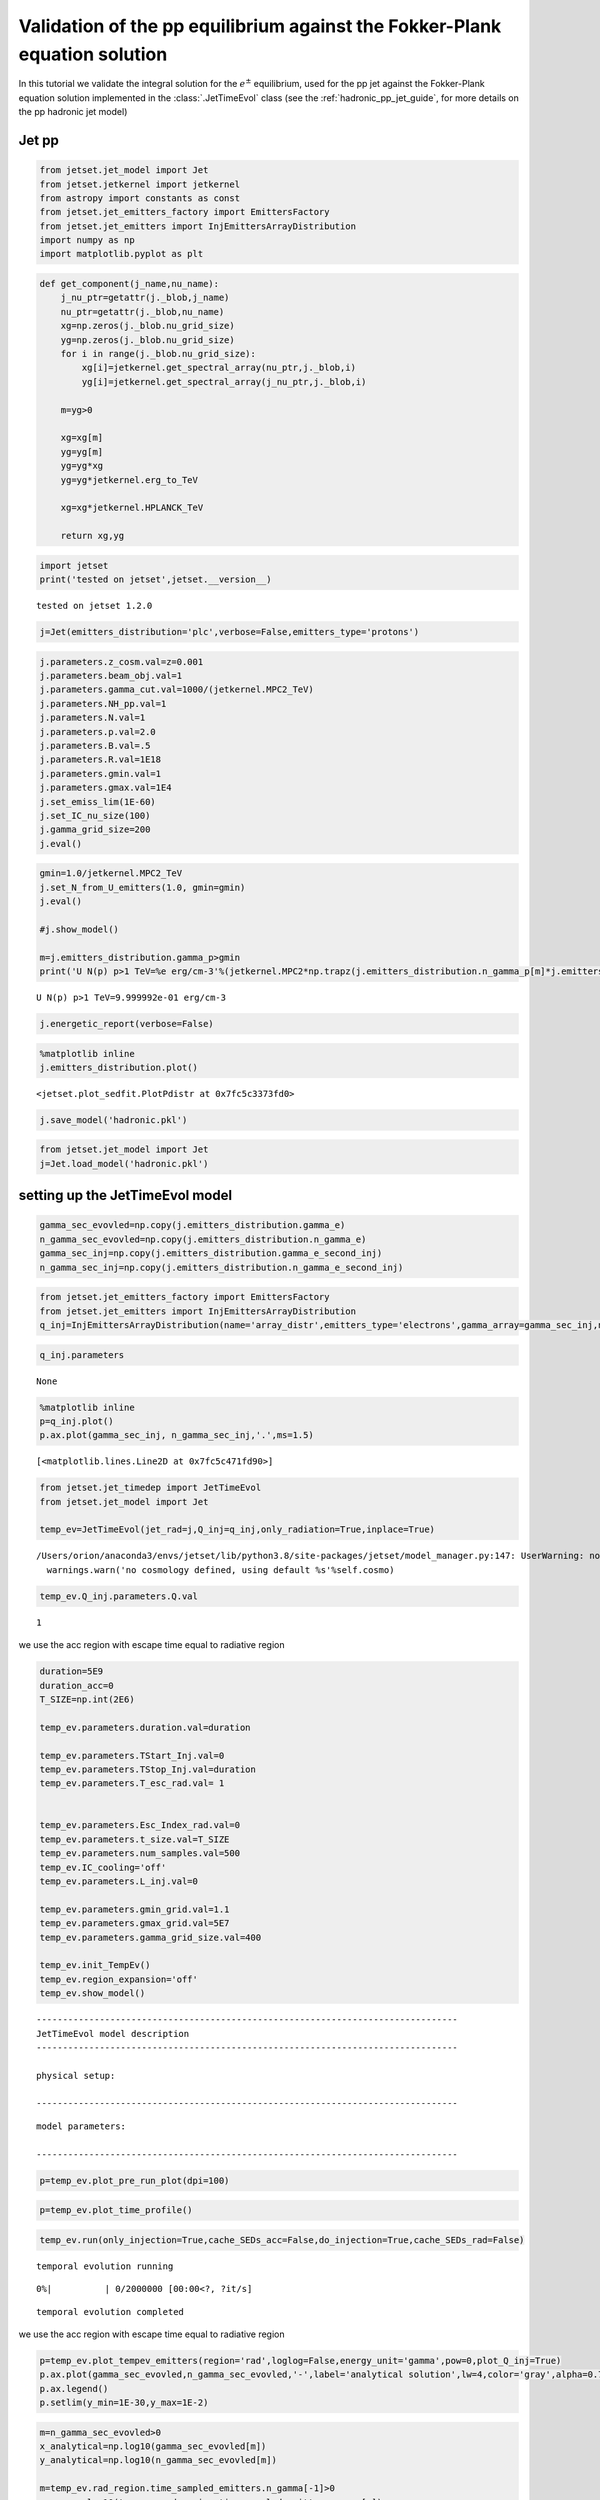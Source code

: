 .. _hadronic_pp_jet_validation_guide:

Validation of the pp equilibrium against the Fokker-Plank equation solution
===========================================================================

In this tutorial we validate the integral solution for the :math:`e^{\pm}` equilibrium, used for the pp jet against the Fokker-Plank equation solution implemented in the  :class:`.JetTimeEvol` class
(see the :ref:`hadronic_pp_jet_guide`, for more details on the pp hadronic jet model)

Jet pp
------

.. code:: ipython3

    from jetset.jet_model import Jet
    from jetset.jetkernel import jetkernel
    from astropy import constants as const
    from jetset.jet_emitters_factory import EmittersFactory
    from jetset.jet_emitters import InjEmittersArrayDistribution
    import numpy as np
    import matplotlib.pyplot as plt


.. code:: ipython3

    def get_component(j_name,nu_name):
        j_nu_ptr=getattr(j._blob,j_name)
        nu_ptr=getattr(j._blob,nu_name)
        xg=np.zeros(j._blob.nu_grid_size)
        yg=np.zeros(j._blob.nu_grid_size)
        for i in range(j._blob.nu_grid_size):
            xg[i]=jetkernel.get_spectral_array(nu_ptr,j._blob,i)
            yg[i]=jetkernel.get_spectral_array(j_nu_ptr,j._blob,i)
        
        m=yg>0
    
        xg=xg[m]
        yg=yg[m]
        yg=yg*xg
        yg=yg*jetkernel.erg_to_TeV
    
        xg=xg*jetkernel.HPLANCK_TeV
        
        return xg,yg
    


.. code:: ipython3

    import jetset
    print('tested on jetset',jetset.__version__)


.. parsed-literal::

    tested on jetset 1.2.0


.. code:: ipython3

    j=Jet(emitters_distribution='plc',verbose=False,emitters_type='protons')

.. code:: ipython3

    
    j.parameters.z_cosm.val=z=0.001
    j.parameters.beam_obj.val=1
    j.parameters.gamma_cut.val=1000/(jetkernel.MPC2_TeV)
    j.parameters.NH_pp.val=1
    j.parameters.N.val=1
    j.parameters.p.val=2.0
    j.parameters.B.val=.5
    j.parameters.R.val=1E18
    j.parameters.gmin.val=1
    j.parameters.gmax.val=1E4
    j.set_emiss_lim(1E-60)
    j.set_IC_nu_size(100)
    j.gamma_grid_size=200
    j.eval()


.. code:: ipython3

    gmin=1.0/jetkernel.MPC2_TeV
    j.set_N_from_U_emitters(1.0, gmin=gmin)
    j.eval()
    
    #j.show_model()
    
    m=j.emitters_distribution.gamma_p>gmin
    print('U N(p) p>1 TeV=%e erg/cm-3'%(jetkernel.MPC2*np.trapz(j.emitters_distribution.n_gamma_p[m]*j.emitters_distribution.gamma_p[m],j.emitters_distribution.gamma_p[m])))


.. parsed-literal::

    U N(p) p>1 TeV=9.999992e-01 erg/cm-3


.. code:: ipython3

    j.energetic_report(verbose=False)

.. code:: ipython3

    %matplotlib inline
    j.emitters_distribution.plot()




.. parsed-literal::

    <jetset.plot_sedfit.PlotPdistr at 0x7fc5c3373fd0>




.. image:: hadronic_validate_temp_ev_files/hadronic_validate_temp_ev_11_1.png


.. code:: ipython3

    j.save_model('hadronic.pkl')

.. code:: ipython3

    from jetset.jet_model import Jet
    j=Jet.load_model('hadronic.pkl')



.. raw:: html

    <i>Table length=11</i>
    <table id="table140487375148032-709371" class="table-striped table-bordered table-condensed">
    <thead><tr><th>model name</th><th>name</th><th>par type</th><th>units</th><th>val</th><th>phys. bound. min</th><th>phys. bound. max</th><th>log</th><th>frozen</th></tr></thead>
    <tr><td>jet_hadronic_pp</td><td>gmin</td><td>low-energy-cut-off</td><td>lorentz-factor*</td><td>1.000000e+00</td><td>1.000000e+00</td><td>1.000000e+09</td><td>False</td><td>False</td></tr>
    <tr><td>jet_hadronic_pp</td><td>gmax</td><td>high-energy-cut-off</td><td>lorentz-factor*</td><td>1.000000e+04</td><td>1.000000e+00</td><td>1.000000e+15</td><td>False</td><td>False</td></tr>
    <tr><td>jet_hadronic_pp</td><td>N</td><td>emitters_density</td><td>1 / cm3</td><td>3.022554e+02</td><td>0.000000e+00</td><td>--</td><td>False</td><td>False</td></tr>
    <tr><td>jet_hadronic_pp</td><td>NH_pp</td><td>target_density</td><td>1 / cm3</td><td>1.000000e+00</td><td>0.000000e+00</td><td>--</td><td>False</td><td>False</td></tr>
    <tr><td>jet_hadronic_pp</td><td>gamma_cut</td><td>turn-over-energy</td><td>lorentz-factor*</td><td>1.065789e+06</td><td>1.000000e+00</td><td>1.000000e+09</td><td>False</td><td>False</td></tr>
    <tr><td>jet_hadronic_pp</td><td>p</td><td>LE_spectral_slope</td><td></td><td>2.000000e+00</td><td>-1.000000e+01</td><td>1.000000e+01</td><td>False</td><td>False</td></tr>
    <tr><td>jet_hadronic_pp</td><td>R</td><td>region_size</td><td>cm</td><td>1.000000e+18</td><td>1.000000e+03</td><td>1.000000e+30</td><td>False</td><td>False</td></tr>
    <tr><td>jet_hadronic_pp</td><td>R_H</td><td>region_position</td><td>cm</td><td>1.000000e+17</td><td>0.000000e+00</td><td>--</td><td>False</td><td>True</td></tr>
    <tr><td>jet_hadronic_pp</td><td>B</td><td>magnetic_field</td><td>gauss</td><td>5.000000e-01</td><td>0.000000e+00</td><td>--</td><td>False</td><td>False</td></tr>
    <tr><td>jet_hadronic_pp</td><td>beam_obj</td><td>beaming</td><td>lorentz-factor*</td><td>1.000000e+00</td><td>1.000000e-04</td><td>--</td><td>False</td><td>False</td></tr>
    <tr><td>jet_hadronic_pp</td><td>z_cosm</td><td>redshift</td><td></td><td>1.000000e-03</td><td>0.000000e+00</td><td>--</td><td>False</td><td>False</td></tr>
    </table><style>table.dataTable {clear: both; width: auto !important; margin: 0 !important;}
    .dataTables_info, .dataTables_length, .dataTables_filter, .dataTables_paginate{
    display: inline-block; margin-right: 1em; }
    .paginate_button { margin-right: 5px; }
    </style>
    <script>
    
    var astropy_sort_num = function(a, b) {
        var a_num = parseFloat(a);
        var b_num = parseFloat(b);
    
        if (isNaN(a_num) && isNaN(b_num))
            return ((a < b) ? -1 : ((a > b) ? 1 : 0));
        else if (!isNaN(a_num) && !isNaN(b_num))
            return ((a_num < b_num) ? -1 : ((a_num > b_num) ? 1 : 0));
        else
            return isNaN(a_num) ? -1 : 1;
    }
    
    require.config({paths: {
        datatables: 'https://cdn.datatables.net/1.10.12/js/jquery.dataTables.min'
    }});
    require(["datatables"], function(){
        console.log("$('#table140487375148032-709371').dataTable()");
    
    jQuery.extend( jQuery.fn.dataTableExt.oSort, {
        "optionalnum-asc": astropy_sort_num,
        "optionalnum-desc": function (a,b) { return -astropy_sort_num(a, b); }
    });
    
        $('#table140487375148032-709371').dataTable({
            order: [],
            pageLength: 100,
            lengthMenu: [[10, 25, 50, 100, 500, 1000, -1], [10, 25, 50, 100, 500, 1000, 'All']],
            pagingType: "full_numbers",
            columnDefs: [{targets: [4, 5, 6], type: "optionalnum"}]
        });
    });
    </script>



setting up the JetTimeEvol model
--------------------------------

.. code:: ipython3

    gamma_sec_evovled=np.copy(j.emitters_distribution.gamma_e)
    n_gamma_sec_evovled=np.copy(j.emitters_distribution.n_gamma_e)
    gamma_sec_inj=np.copy(j.emitters_distribution.gamma_e_second_inj)
    n_gamma_sec_inj=np.copy(j.emitters_distribution.n_gamma_e_second_inj)

.. code:: ipython3

    from jetset.jet_emitters_factory import EmittersFactory
    from jetset.jet_emitters import InjEmittersArrayDistribution
    q_inj=InjEmittersArrayDistribution(name='array_distr',emitters_type='electrons',gamma_array=gamma_sec_inj,n_gamma_array=n_gamma_sec_inj,normalize=False)

.. code:: ipython3

    q_inj.parameters



.. raw:: html

    <i>Table length=3</i>
    <table id="table140487381173488-902901" class="table-striped table-bordered table-condensed">
    <thead><tr><th>name</th><th>par type</th><th>units</th><th>val</th><th>phys. bound. min</th><th>phys. bound. max</th><th>log</th><th>frozen</th></tr></thead>
    <tr><td>gmin</td><td>low-energy-cut-off</td><td>lorentz-factor*</td><td>1.000000e+00</td><td>1.000000e+00</td><td>1.000000e+09</td><td>False</td><td>False</td></tr>
    <tr><td>gmax</td><td>high-energy-cut-off</td><td>lorentz-factor*</td><td>1.836150e+07</td><td>1.000000e+00</td><td>1.000000e+15</td><td>False</td><td>False</td></tr>
    <tr><td>Q</td><td>emitters_density</td><td>1 / (cm3 s)</td><td>1.000000e+00</td><td>0.000000e+00</td><td>--</td><td>False</td><td>False</td></tr>
    </table><style>table.dataTable {clear: both; width: auto !important; margin: 0 !important;}
    .dataTables_info, .dataTables_length, .dataTables_filter, .dataTables_paginate{
    display: inline-block; margin-right: 1em; }
    .paginate_button { margin-right: 5px; }
    </style>
    <script>
    
    var astropy_sort_num = function(a, b) {
        var a_num = parseFloat(a);
        var b_num = parseFloat(b);
    
        if (isNaN(a_num) && isNaN(b_num))
            return ((a < b) ? -1 : ((a > b) ? 1 : 0));
        else if (!isNaN(a_num) && !isNaN(b_num))
            return ((a_num < b_num) ? -1 : ((a_num > b_num) ? 1 : 0));
        else
            return isNaN(a_num) ? -1 : 1;
    }
    
    require.config({paths: {
        datatables: 'https://cdn.datatables.net/1.10.12/js/jquery.dataTables.min'
    }});
    require(["datatables"], function(){
        console.log("$('#table140487381173488-902901').dataTable()");
    
    jQuery.extend( jQuery.fn.dataTableExt.oSort, {
        "optionalnum-asc": astropy_sort_num,
        "optionalnum-desc": function (a,b) { return -astropy_sort_num(a, b); }
    });
    
        $('#table140487381173488-902901').dataTable({
            order: [],
            pageLength: 100,
            lengthMenu: [[10, 25, 50, 100, 500, 1000, -1], [10, 25, 50, 100, 500, 1000, 'All']],
            pagingType: "full_numbers",
            columnDefs: [{targets: [3, 4, 5], type: "optionalnum"}]
        });
    });
    </script>





.. parsed-literal::

    None



.. code:: ipython3

    %matplotlib inline
    p=q_inj.plot()
    p.ax.plot(gamma_sec_inj, n_gamma_sec_inj,'.',ms=1.5)
    





.. parsed-literal::

    [<matplotlib.lines.Line2D at 0x7fc5c471fd90>]




.. image:: hadronic_validate_temp_ev_files/hadronic_validate_temp_ev_18_1.png


.. code:: ipython3

    from jetset.jet_timedep import JetTimeEvol
    from jetset.jet_model import Jet
    
    temp_ev=JetTimeEvol(jet_rad=j,Q_inj=q_inj,only_radiation=True,inplace=True)


.. parsed-literal::

    /Users/orion/anaconda3/envs/jetset/lib/python3.8/site-packages/jetset/model_manager.py:147: UserWarning: no cosmology defined, using default FlatLambdaCDM(name="Planck13", H0=67.8 km / (Mpc s), Om0=0.307, Tcmb0=2.725 K, Neff=3.05, m_nu=[0.   0.   0.06] eV, Ob0=0.0483)
      warnings.warn('no cosmology defined, using default %s'%self.cosmo)


.. code:: ipython3

    temp_ev.Q_inj.parameters.Q.val




.. parsed-literal::

    1



we use the acc region with escape time equal to radiative region

.. code:: ipython3

    duration=5E9
    duration_acc=0
    T_SIZE=np.int(2E6)
    
    temp_ev.parameters.duration.val=duration
    
    temp_ev.parameters.TStart_Inj.val=0
    temp_ev.parameters.TStop_Inj.val=duration
    temp_ev.parameters.T_esc_rad.val= 1
    
    
    temp_ev.parameters.Esc_Index_rad.val=0
    temp_ev.parameters.t_size.val=T_SIZE
    temp_ev.parameters.num_samples.val=500
    temp_ev.IC_cooling='off'
    temp_ev.parameters.L_inj.val=0
    
    temp_ev.parameters.gmin_grid.val=1.1
    temp_ev.parameters.gmax_grid.val=5E7
    temp_ev.parameters.gamma_grid_size.val=400
    
    temp_ev.init_TempEv()
    temp_ev.region_expansion='off'
    temp_ev.show_model()


.. parsed-literal::

    --------------------------------------------------------------------------------
    JetTimeEvol model description
    --------------------------------------------------------------------------------
     
    physical setup: 
    
    --------------------------------------------------------------------------------



.. raw:: html

    <i>Table length=12</i>
    <table id="table140487367076976-604089" class="table-striped table-bordered table-condensed">
    <thead><tr><th>name</th><th>par type</th><th>val</th><th>units</th><th>val*</th><th>units*</th><th>log</th></tr></thead>
    <tr><td>delta t</td><td>time</td><td>2.500000e+03</td><td>s</td><td>7.494811449999999e-05</td><td>R/c</td><td>False</td></tr>
    <tr><td>log. sampling</td><td>time</td><td>0.000000e+00</td><td></td><td>None</td><td></td><td>False</td></tr>
    <tr><td>R/c</td><td>time</td><td>3.335641e+07</td><td>s</td><td>1.0</td><td>R/c</td><td>False</td></tr>
    <tr><td>IC cooling</td><td></td><td>off</td><td></td><td>None</td><td></td><td>False</td></tr>
    <tr><td>Sync cooling</td><td></td><td>on</td><td></td><td>None</td><td></td><td>False</td></tr>
    <tr><td>Adiab. cooling</td><td></td><td>on</td><td></td><td>None</td><td></td><td>False</td></tr>
    <tr><td>Reg. expansion</td><td></td><td>off</td><td></td><td>None</td><td></td><td>False</td></tr>
    <tr><td>Tesc rad</td><td>time</td><td>3.335641e+07</td><td>s</td><td>1.0</td><td>R/c</td><td>False</td></tr>
    <tr><td>R_rad rad start</td><td>region_position</td><td>1.000000e+18</td><td>cm</td><td>None</td><td></td><td>False</td></tr>
    <tr><td>R_H rad start</td><td>region_position</td><td>1.000000e+17</td><td>cm</td><td>None</td><td></td><td>False</td></tr>
    <tr><td>T min. synch. cooling</td><td></td><td>6.190400e+01</td><td>s</td><td>None</td><td></td><td>False</td></tr>
    <tr><td>L inj (electrons)</td><td>injected lum.</td><td>7.490407e+38</td><td>erg/s</td><td>None</td><td></td><td>False</td></tr>
    </table><style>table.dataTable {clear: both; width: auto !important; margin: 0 !important;}
    .dataTables_info, .dataTables_length, .dataTables_filter, .dataTables_paginate{
    display: inline-block; margin-right: 1em; }
    .paginate_button { margin-right: 5px; }
    </style>
    <script>
    
    var astropy_sort_num = function(a, b) {
        var a_num = parseFloat(a);
        var b_num = parseFloat(b);
    
        if (isNaN(a_num) && isNaN(b_num))
            return ((a < b) ? -1 : ((a > b) ? 1 : 0));
        else if (!isNaN(a_num) && !isNaN(b_num))
            return ((a_num < b_num) ? -1 : ((a_num > b_num) ? 1 : 0));
        else
            return isNaN(a_num) ? -1 : 1;
    }
    
    require.config({paths: {
        datatables: 'https://cdn.datatables.net/1.10.12/js/jquery.dataTables.min'
    }});
    require(["datatables"], function(){
        console.log("$('#table140487367076976-604089').dataTable()");
    
    jQuery.extend( jQuery.fn.dataTableExt.oSort, {
        "optionalnum-asc": astropy_sort_num,
        "optionalnum-desc": function (a,b) { return -astropy_sort_num(a, b); }
    });
    
        $('#table140487367076976-604089').dataTable({
            order: [],
            pageLength: 100,
            lengthMenu: [[10, 25, 50, 100, 500, 1000, -1], [10, 25, 50, 100, 500, 1000, 'All']],
            pagingType: "full_numbers",
            columnDefs: [{targets: [], type: "optionalnum"}]
        });
    });
    </script>



.. parsed-literal::

    
    model parameters: 
    
    --------------------------------------------------------------------------------



.. raw:: html

    <i>Table length=17</i>
    <table id="table140487395094688-84928" class="table-striped table-bordered table-condensed">
    <thead><tr><th>model name</th><th>name</th><th>par type</th><th>units</th><th>val</th><th>phys. bound. min</th><th>phys. bound. max</th><th>log</th><th>frozen</th></tr></thead>
    <tr><td>jet_time_ev</td><td>duration</td><td>time_grid</td><td>s</td><td>5.000000e+09</td><td>0.000000e+00</td><td>--</td><td>False</td><td>True</td></tr>
    <tr><td>jet_time_ev</td><td>gmin_grid</td><td>gamma_grid</td><td></td><td>1.100000e+00</td><td>0.000000e+00</td><td>--</td><td>False</td><td>True</td></tr>
    <tr><td>jet_time_ev</td><td>gmax_grid</td><td>gamma_grid</td><td></td><td>5.000000e+07</td><td>0.000000e+00</td><td>--</td><td>False</td><td>True</td></tr>
    <tr><td>jet_time_ev</td><td>gamma_grid_size</td><td>gamma_grid</td><td></td><td>4.000000e+02</td><td>0.000000e+00</td><td>--</td><td>False</td><td>True</td></tr>
    <tr><td>jet_time_ev</td><td>TStart_Inj</td><td>time_grid</td><td>s</td><td>0.000000e+00</td><td>0.000000e+00</td><td>--</td><td>False</td><td>True</td></tr>
    <tr><td>jet_time_ev</td><td>TStop_Inj</td><td>time_grid</td><td>s</td><td>5.000000e+09</td><td>0.000000e+00</td><td>--</td><td>False</td><td>True</td></tr>
    <tr><td>jet_time_ev</td><td>T_esc_rad</td><td>escape_time</td><td>(R/c)*</td><td>1.000000e+00</td><td>--</td><td>--</td><td>False</td><td>True</td></tr>
    <tr><td>jet_time_ev</td><td>Esc_Index_rad</td><td>fp_coeff_index</td><td></td><td>0.000000e+00</td><td>--</td><td>--</td><td>False</td><td>True</td></tr>
    <tr><td>jet_time_ev</td><td>R_rad_start</td><td>region_size</td><td>cm</td><td>1.000000e+18</td><td>0.000000e+00</td><td>--</td><td>False</td><td>True</td></tr>
    <tr><td>jet_time_ev</td><td>R_H_rad_start</td><td>region_position</td><td>cm</td><td>1.000000e+17</td><td>0.000000e+00</td><td>--</td><td>False</td><td>True</td></tr>
    <tr><td>jet_time_ev</td><td>m_B</td><td>magnetic_field_index</td><td></td><td>1.000000e+00</td><td>1.000000e+00</td><td>2.000000e+00</td><td>False</td><td>True</td></tr>
    <tr><td>jet_time_ev</td><td>t_jet_exp</td><td>exp_start_time</td><td>s</td><td>1.000000e+05</td><td>0.000000e+00</td><td>--</td><td>False</td><td>True</td></tr>
    <tr><td>jet_time_ev</td><td>beta_exp_R</td><td>beta_expansion</td><td>v/c*</td><td>1.000000e+00</td><td>0.000000e+00</td><td>1.000000e+00</td><td>False</td><td>True</td></tr>
    <tr><td>jet_time_ev</td><td>B_rad</td><td>magnetic_field</td><td>G</td><td>5.000000e-01</td><td>0.000000e+00</td><td>--</td><td>False</td><td>True</td></tr>
    <tr><td>jet_time_ev</td><td>t_size</td><td>time_grid</td><td></td><td>2.000000e+06</td><td>0.000000e+00</td><td>--</td><td>False</td><td>True</td></tr>
    <tr><td>jet_time_ev</td><td>num_samples</td><td>time_ev_output</td><td></td><td>5.000000e+02</td><td>0.000000e+00</td><td>--</td><td>False</td><td>True</td></tr>
    <tr><td>jet_time_ev</td><td>L_inj</td><td>inj_luminosity</td><td>erg / s</td><td>0.000000e+00</td><td>0.000000e+00</td><td>--</td><td>False</td><td>True</td></tr>
    </table><style>table.dataTable {clear: both; width: auto !important; margin: 0 !important;}
    .dataTables_info, .dataTables_length, .dataTables_filter, .dataTables_paginate{
    display: inline-block; margin-right: 1em; }
    .paginate_button { margin-right: 5px; }
    </style>
    <script>
    
    var astropy_sort_num = function(a, b) {
        var a_num = parseFloat(a);
        var b_num = parseFloat(b);
    
        if (isNaN(a_num) && isNaN(b_num))
            return ((a < b) ? -1 : ((a > b) ? 1 : 0));
        else if (!isNaN(a_num) && !isNaN(b_num))
            return ((a_num < b_num) ? -1 : ((a_num > b_num) ? 1 : 0));
        else
            return isNaN(a_num) ? -1 : 1;
    }
    
    require.config({paths: {
        datatables: 'https://cdn.datatables.net/1.10.12/js/jquery.dataTables.min'
    }});
    require(["datatables"], function(){
        console.log("$('#table140487395094688-84928').dataTable()");
    
    jQuery.extend( jQuery.fn.dataTableExt.oSort, {
        "optionalnum-asc": astropy_sort_num,
        "optionalnum-desc": function (a,b) { return -astropy_sort_num(a, b); }
    });
    
        $('#table140487395094688-84928').dataTable({
            order: [],
            pageLength: 100,
            lengthMenu: [[10, 25, 50, 100, 500, 1000, -1], [10, 25, 50, 100, 500, 1000, 'All']],
            pagingType: "full_numbers",
            columnDefs: [{targets: [4, 5, 6], type: "optionalnum"}]
        });
    });
    </script>



.. code:: ipython3

    p=temp_ev.plot_pre_run_plot(dpi=100)




.. image:: hadronic_validate_temp_ev_files/hadronic_validate_temp_ev_23_0.png


.. code:: ipython3

    p=temp_ev.plot_time_profile()



.. image:: hadronic_validate_temp_ev_files/hadronic_validate_temp_ev_24_0.png


.. code:: ipython3

    temp_ev.run(only_injection=True,cache_SEDs_acc=False,do_injection=True,cache_SEDs_rad=False)



.. parsed-literal::

    temporal evolution running



.. parsed-literal::

      0%|          | 0/2000000 [00:00<?, ?it/s]


.. parsed-literal::

    temporal evolution completed


we use the acc region with escape time equal to radiative region

.. code:: ipython3

    p=temp_ev.plot_tempev_emitters(region='rad',loglog=False,energy_unit='gamma',pow=0,plot_Q_inj=True)
    p.ax.plot(gamma_sec_evovled,n_gamma_sec_evovled,'-',label='analytical solution',lw=4,color='gray',alpha=0.75,zorder=0)
    p.ax.legend()
    p.setlim(y_min=1E-30,y_max=1E-2)




.. image:: hadronic_validate_temp_ev_files/hadronic_validate_temp_ev_27_0.png


.. code:: ipython3

    m=n_gamma_sec_evovled>0
    x_analytical=np.log10(gamma_sec_evovled[m])
    y_analytical=np.log10(n_gamma_sec_evovled[m])
    
    m=temp_ev.rad_region.time_sampled_emitters.n_gamma[-1]>0
    x_num=np.log10(temp_ev.rad_region.time_sampled_emitters.gamma[m])
    y_num=np.log10(temp_ev.rad_region.time_sampled_emitters.n_gamma[-1][m])
    
    y_analytical_interp = np.interp(x_num, x_analytical,y_analytical, left=np.nan, right=np.nan)
    
    m=~np.isnan(y_analytical_interp)
    m=np.logical_and(m,x_num>0.25)
    m=np.logical_and(m,x_num<6)
    
    y_analytical_interp=10**y_analytical_interp[m]
    x_out=x_num[m]
    y_num=10**y_num[m]

.. code:: ipython3

    
    d=np.fabs(y_analytical_interp-y_num)/y_num
    assert(all(d<0.25))

.. code:: ipython3

    plt.plot(x_out,d)




.. parsed-literal::

    [<matplotlib.lines.Line2D at 0x7fc5c4724130>]




.. image:: hadronic_validate_temp_ev_files/hadronic_validate_temp_ev_30_1.png


